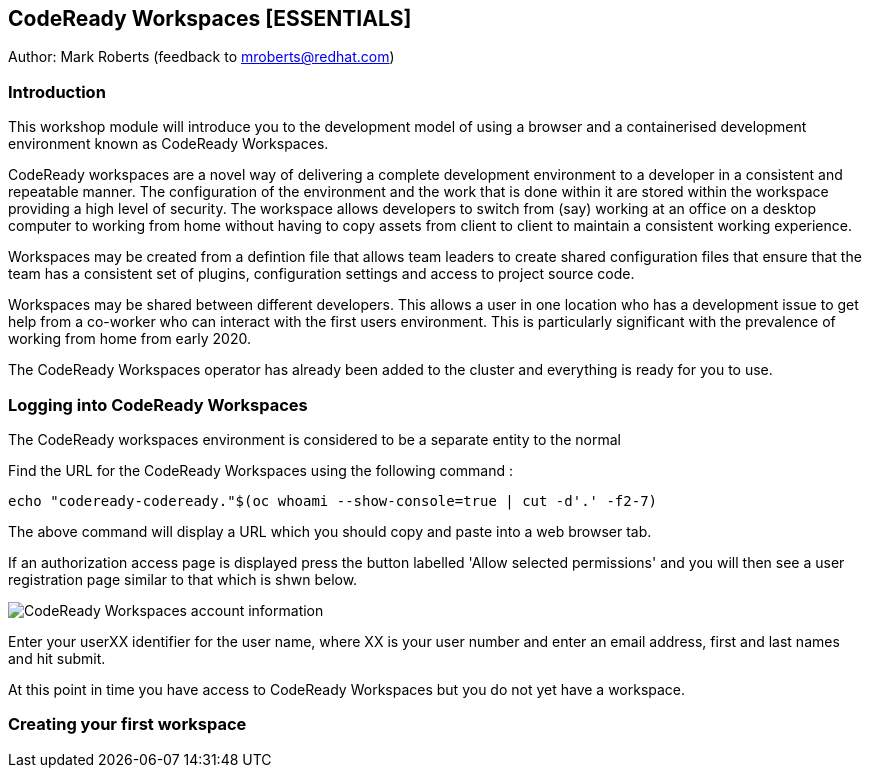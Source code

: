 == CodeReady Workspaces [ESSENTIALS]

Author: Mark Roberts (feedback to mroberts@redhat.com)

=== Introduction

This workshop module will introduce you to the development model of using a browser and a containerised development environment known as CodeReady Workspaces.

CodeReady workspaces are a novel way of delivering a complete development environment to a developer in a consistent and repeatable manner. The configuration of the environment and the work that is done within it are stored within the workspace providing a high level of security. The workspace allows developers to switch from (say) working at an office on a desktop computer to working from home without having to copy assets from client to client to maintain a consistent working experience.

Workspaces may be created from a defintion file that allows team leaders to create shared configuration files that ensure that the team has a consistent set of plugins, configuration settings and access to project source code. 

Workspaces may be shared between different developers. This allows a user in one location who has a development issue to get help from a co-worker who can interact with the first users environment. This is particularly significant with the prevalence of working from home from early 2020.

The CodeReady Workspaces operator has already been added to the cluster and everything is ready for you to use. 

=== Logging into CodeReady Workspaces

The CodeReady workspaces environment is considered to be a separate entity to the normal 


Find the URL for the CodeReady Workspaces using the following command :

[source]
----
echo "codeready-codeready."$(oc whoami --show-console=true | cut -d'.' -f2-7)
----

The above command will display a URL which you should copy and paste into a web browser tab.

If an authorization access page is displayed press the button labelled 'Allow selected permissions' and you will then see a user registration page similar to that which is shwn below.

image::codeready-workspaces-01.png[CodeReady Workspaces account information]

Enter your userXX identifier for the user name, where XX is your user number and enter an email address, first and last names and hit submit.

At this point in time you have access to CodeReady Workspaces but you do not yet have a workspace.

=== Creating your first workspace




